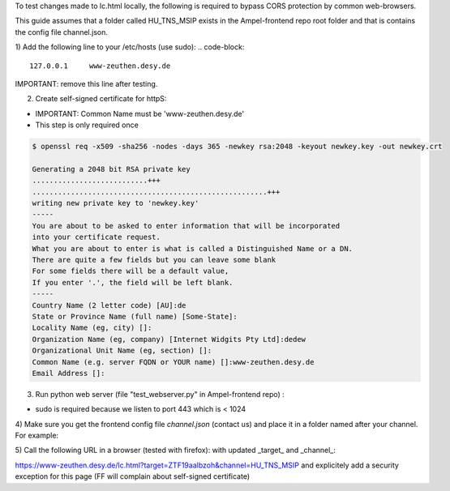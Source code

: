 To test changes made to lc.html locally, 
the following is required to bypass CORS protection by common web-browsers.

This guide assumes that a folder called HU_TNS_MSIP exists in the Ampel-frontend repo root folder
and that is contains the config file channel.json.

1) Add the following line to your /etc/hosts (use sudo):
.. code-block::
  127.0.0.1	www-zeuthen.desy.de


IMPORTANT: remove this line after testing.

2) Create self-signed certificate for httpS:

- IMPORTANT: Common Name must be 'www-zeuthen.desy.de'
- This step is only required once

.. code-block::

    $ openssl req -x509 -sha256 -nodes -days 365 -newkey rsa:2048 -keyout newkey.key -out newkey.crt

    Generating a 2048 bit RSA private key
    ...........................+++
    .......................................................+++
    writing new private key to 'newkey.key'
    -----
    You are about to be asked to enter information that will be incorporated
    into your certificate request.
    What you are about to enter is what is called a Distinguished Name or a DN.
    There are quite a few fields but you can leave some blank
    For some fields there will be a default value,
    If you enter '.', the field will be left blank.
    -----
    Country Name (2 letter code) [AU]:de
    State or Province Name (full name) [Some-State]:
    Locality Name (eg, city) []:
    Organization Name (eg, company) [Internet Widgits Pty Ltd]:dedew
    Organizational Unit Name (eg, section) []:
    Common Name (e.g. server FQDN or YOUR name) []:www-zeuthen.desy.de
    Email Address []:


3) Run python web server (file "test_webserver.py" in Ampel-frontend repo) :

- sudo is required because we listen to port 443 which is < 1024

.. code-block::
  cd PATH_TO_AMPEL_FRONTEND_REPO
  sudo python test_webserver.py 

4) Make sure you get the frontend config file *channel.json* (contact us) 
and place it in a folder named after your channel.
For example:

.. code-block::
  ls HU_TNS_MSIP/
  channel.json


5) Call the following URL in a browser (tested with firefox):
with updated _target_ and _channel_:

https://www-zeuthen.desy.de/lc.html?target=ZTF19aalbzoh&channel=HU_TNS_MSIP
and explicitely add a security exception for this page 
(FF will complain about self-signed certificate)
